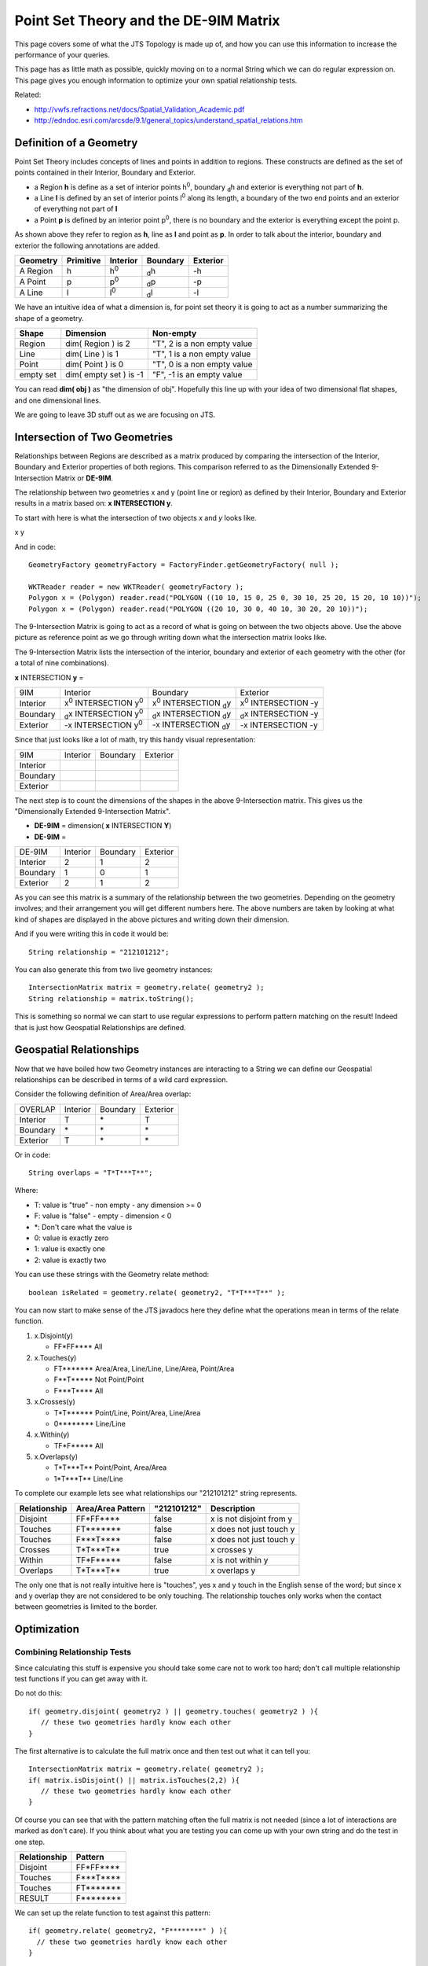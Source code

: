 Point Set Theory and the DE-9IM Matrix
--------------------------------------

This page covers some of what the JTS Topology is made up of, and how you can use this information to increase the performance of your queries.

This page has as little math as possible, quickly moving on to a normal String which we can do regular expression on. This page gives you enough information to optimize your own spatial relationship tests.

Related:

* http://vwfs.refractions.net/docs/Spatial_Validation_Academic.pdf
* http://edndoc.esri.com/arcsde/9.1/general_topics/understand_spatial_relations.htm

Definition of a Geometry
^^^^^^^^^^^^^^^^^^^^^^^^

Point Set Theory includes concepts of lines and points in addition to regions. These constructs are defined as the set of points contained in their Interior, Boundary and Exterior.

* a Region **h** is define as a set of interior points |h0|, boundary |dh| and exterior is everything not part of **h**.
* a Line **l** is defined by an set of interior points |l0| along its length, a boundary of the two end points and an exterior of everything not part of **l**
* a Point **p** is defined by an interior point |p0|, there is no boundary and the exterior is everything except the point p.

As shown above they refer to region as **h**, line as **l** and point as **p**. In order to talk about the interior, boundary and exterior the following annotations are added.

========== ========== ========= ======== =========
Geometry   Primitive  Interior  Boundary Exterior 
========== ========== ========= ======== =========
A Region   h          |h0|      |dh|     |-h|
A Point    p          |p0|      |dp|     |-p|
A Line     l          |l0|      |dl|     |-l|
========== ========== ========= ======== =========

.. |h0| replace:: h\ :sup:`0`\ 
.. |dh| replace:: \ :sub:`d`\ h
.. |-h| replace:: -h
.. |l0| replace:: l\ :sup:`0`\ 
.. |dl| replace:: \ :sub:`d`\ l
.. |-l| replace:: -l
.. |p0| replace:: p\ :sup:`0`\ 
.. |dp| replace:: \ :sub:`d`\ p
.. |-p| replace:: -p

We have an intuitive idea of what a dimension is, for point set theory it is going to act as a 
number summarizing the shape of a geometry.

========= ======================= =======================================
Shape     Dimension               Non-empty
========= ======================= =======================================
Region    dim( Region ) is 2      "T", 2 is a non empty value
Line      dim( Line ) is 1        "T", 1 is a non empty value
Point     dim( Point ) is 0       "T", 0 is a non empty value
empty set dim( empty set ) is -1  "F", -1 is an empty value
========= ======================= =======================================

You can read **dim( obj )** as "the dimension of obj". Hopefully this line up with your idea of two dimensional flat shapes, and one dimensional lines.

We are going to leave 3D stuff out as we are focusing on JTS.

Intersection of Two Geometries
^^^^^^^^^^^^^^^^^^^^^^^^^^^^^^

Relationships between Regions are described as a matrix produced by comparing the intersection of the Interior, Boundary and Exterior properties of both regions. This comparison referred to as the Dimensionally Extended 9-Intersection Matrix or **DE-9IM**.

The relationship between two geometries x and y (point line or region) as defined by their Interior, Boundary and Exterior results in a matrix based on: **x INTERSECTION y**.

To start with here is what the intersection of two objects *x* and *y* looks like.

.. |intersection| image:: /images/intersection.png

x |intersection| y

And in code::

  GeometryFactory geometryFactory = FactoryFinder.getGeometryFactory( null );
  
  WKTReader reader = new WKTReader( geometryFactory );
  Polygon x = (Polygon) reader.read("POLYGON ((10 10, 15 0, 25 0, 30 10, 25 20, 15 20, 10 10))");
  Polygon x = (Polygon) reader.read("POLYGON ((20 10, 30 0, 40 10, 30 20, 20 10))");
  
The 9-Intersection Matrix is going to act as a record of what is going on between the two objects above. Use the above picture as reference point as we go through writing down what the intersection matrix looks like.

The 9-Intersection Matrix lists the intersection of the interior, boundary and exterior of each geometry with the other (for a total of nine combinations).

.. |x0| replace:: x\ :sup:`0`\ 
.. |dx| replace:: \ :sub:`d`\ x
.. |-x| replace:: -x
.. |y0| replace:: y\ :sup:`0`\ 
.. |dy| replace:: \ :sub:`d`\ y
.. |-y| replace:: -y
.. |int| replace:: INTERSECTION

**x** INTERSECTION **y** =

========= =============== =============== ===============
9IM       Interior        Boundary        Exterior
Interior  |x0| |int| |y0| |x0| |int| |dy| |x0| |int| |-y|
Boundary  |dx| |int| |y0| |dx| |int| |dy| |dx| |int| |-y|
Exterior  |-x| |int| |y0| |-x| |int| |dy| |-x| |int| |-y|
========= =============== =============== ===============

Since that just looks like a lot of math, try this handy visual representation:

.. |x0_y0| image:: /images/matrix_x0_y0.png
   :width: 93
   :height: 58

.. |x0_dy| image:: /images/matrix_x0_dy.png
   :width: 93
   :height: 58

.. |x0_ny| image:: /images/matrix_x0_ny.png
   :width: 93
   :height: 58

.. |dx_y0| image:: /images/matrix_dx_y0.png
   :width: 93
   :height: 58

.. |dx_dy| image:: /images/matrix_dx_dy.png
   :width: 93
   :height: 58

.. |dx_ny| image:: /images/matrix_dx_ny.png
   :width: 93
   :height: 58

.. |nx_y0| image:: /images/matrix_nx_y0.png
   :width: 93
   :height: 58

.. |nx_dy| image:: /images/matrix_nx_dy.png
   :width: 93
   :height: 58

.. |nx_ny| image:: /images/matrix_nx_ny.png
   :width: 93
   :height: 58

======== =============== ============== ===============
9IM      Interior        Boundary       Exterior
Interior |x0_y0|         |x0_dy|        |x0_ny|
Boundary |dx_y0|         |dx_dy|        |dx_ny|
Exterior |nx_y0|         |nx_dy|        |nx_ny|
======== =============== ============== ===============

The next step is to count the dimensions of the shapes in the above 9-Intersection matrix. This gives us the "Dimensionally Extended 9-Intersection Matrix".

* **DE-9IM** = dimension( **x** INTERSECTION **Y**)
* **DE-9IM** = 

========= =============== =============== ===============
DE-9IM    Interior        Boundary        Exterior
Interior  2               1               2
Boundary  1               0               1
Exterior  2               1               2
========= =============== =============== ===============

As you can see this matrix is a summary of the relationship between the two geometries. Depending on the geometry involves; and their arrangement you will get different numbers here. The above numbers are taken by looking at what kind of shapes are displayed in the above pictures and writing down their dimension.

And if you were writing this in code it would be::
  
  String relationship = "212101212";

You can also generate this from two live geometry instances::
  
  IntersectionMatrix matrix = geometry.relate( geometry2 );
  String relationship = matrix.toString();

This is something so normal we can start to use regular expressions to perform pattern matching on the result! Indeed that is just how Geospatial Relationships are defined.

Geospatial Relationships
^^^^^^^^^^^^^^^^^^^^^^^^

Now that we have boiled how two Geometry instances are interacting to a String we can define our Geospatial relationships can be described in terms of a wild card expression.

Consider the following definition of Area/Area overlap:

========= =============== =============== ===============
OVERLAP   Interior        Boundary        Exterior
Interior  T               \*              T
Boundary  \*              \*              \*
Exterior  T               \*              \*
========= =============== =============== ===============

Or in code::
  
  String overlaps = "T*T***T**";

Where:

* T: value is "true" - non empty - any dimension >= 0
* F: value is "false" - empty - dimension < 0
* \*: Don't care what the value is
* 0: value is exactly zero
* 1: value is exactly one
* 2: value is exactly two

You can use these strings with the Geometry relate method::
  
  boolean isRelated = geometry.relate( geometry2, "T*T***T**" );

You can now start to make sense of the JTS javadocs here they define what the operations mean in terms of the relate function.

1. x.Disjoint(y)
   
   * FF*FF**** All

2. x.Touches(y)
   
   * FT******* Area/Area, Line/Line, Line/Area, Point/Area
   * F**T***** Not Point/Point
   * F***T**** All

3. x.Crosses(y)
   
   * T*T****** Point/Line, Point/Area, Line/Area   
   * 0******** Line/Line

4. x.Within(y)

   * TF*F***** All

5. x.Overlaps(y)
   
   * T*T***T** Point/Point, Area/Area
   * 1*T***T** Line/Line

To complete our example lets see what relationships our "212101212" string represents.

.. image:: /images/intersection.png
   :width: 186
   :height: 116

=============== ================= =========== =========================
Relationship    Area/Area Pattern "212101212" Description
=============== ================= =========== =========================
Disjoint        FF*FF****         false       x is not disjoint from y
Touches         FT*******         false       x does not just touch y
Touches         F***T****         false       x does not just touch y
Crosses         T*T***T**         true        x crosses y
Within          TF*F*****         false       x is not within y
Overlaps        T*T***T**         true        x overlaps y
=============== ================= =========== =========================

The only one that is not really intuitive here is "touches", yes x and y touch in the English sense of the word; but since x and y overlap they are not considered to be only touching. The relationship touches only works when the contact between geometries is limited to the border.

Optimization
^^^^^^^^^^^^

Combining Relationship Tests
''''''''''''''''''''''''''''

Since calculating this stuff is expensive you should take some care not to work too hard; don't call multiple relationship test functions if you can get away with it.

Do not do this::
  
  if( geometry.disjoint( geometry2 ) || geometry.touches( geometry2 ) ){
     // these two geometries hardly know each other
  }

The first alternative is to calculate the full matrix once and then test out what it can tell you::
  
  IntersectionMatrix matrix = geometry.relate( geometry2 );
  if( matrix.isDisjoint() || matrix.isTouches(2,2) ){
     // these two geometries hardly know each other
  }

Of course you can see that with the pattern matching often the full matrix is not needed (since a lot of interactions are marked as don't care). If you think about what you are testing you can come up with your own string and do the test in one step.

============ ===========
Relationship Pattern
============ ===========
Disjoint     FF*FF****
Touches      F***T****
Touches      FT*******
RESULT       F********
============ ===========

We can set up the relate function to test against this pattern::

  if( geometry.relate( geometry2, "F********" ) ){
    // these two geometries hardly know each other
  }

So it ends up the relationship we are testing is that the interiors do not overlap.

PreparedGeometry
''''''''''''''''

Occasionally, when comparing two sets of geometry, you can get nested loops in order to compare each pair.::

     for( Geometry geometry : firstCollection ){
         for( Geometry geometry2 : secondCollection ){
             if( geometry.disjoint( geometry2 ) ){
                 // process
             }
         }
     }

Each time you do a geometry relationship test; JTS "explodes" the geometry into an internal data structure (called an edge graph).

In order to save this edge graph and reuse it for more than one test you can rewrite the above code to use a PreparedGeometry::

    for( Geometry geometry : firstCollection ){
        PreparedGeometry prep = PreparedGeometryFactory.prepare( geometry );                    
        for( Geometry geometry2 : secondColection ){                
            if( prep.disjoint( geometry2 ) ){
                // process
            }
        }
    }

The PreparedGeometry method is method compatible; allowing you to easily try it out and benchmark for any performance gains.
